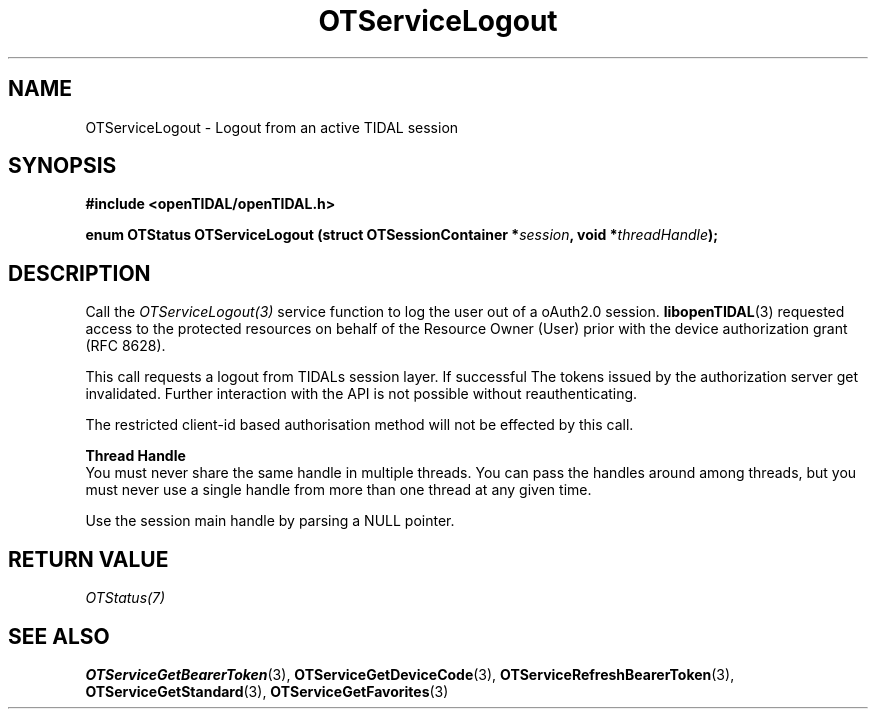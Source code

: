 .TH OTServiceLogout 3 "11 Jan 2021" "libopenTIDAL 1.0.0" "libopenTIDAL Manual"
.SH NAME
OTServiceLogout \- Logout from an active TIDAL session 
.SH SYNOPSIS
.B #include <openTIDAL/openTIDAL.h>

.BI "enum OTStatus OTServiceLogout (struct OTSessionContainer *" session ", void *" threadHandle ");"
.SH DESCRIPTION
Call the \fIOTServiceLogout(3)\fP service function to log the user out of a oAuth2.0 
session. \fBlibopenTIDAL\fP(3) requested access to the protected resources on behalf of the
Resource Owner (User) prior with the device authorization grant (RFC 8628).

This call requests a logout from TIDALs session layer. If successful The tokens issued by the
authorization server get invalidated.
Further interaction with the API is not possible without reauthenticating. 

The restricted client-id based authorisation method will not be effected by this call.

.nf
.B Thread Handle
.fi
You must never share the same handle in multiple threads. You can pass the handles around among threads, but you must never use a single handle from more than one thread at any given time.

Use the session main handle by parsing a NULL pointer.
.SH RETURN VALUE
\fIOTStatus(7)\fP
.SH "SEE ALSO"
.BR OTServiceGetBearerToken "(3), " OTServiceGetDeviceCode "(3), " OTServiceRefreshBearerToken "(3), "
.BR OTServiceGetStandard "(3), " OTServiceGetFavorites "(3) "
